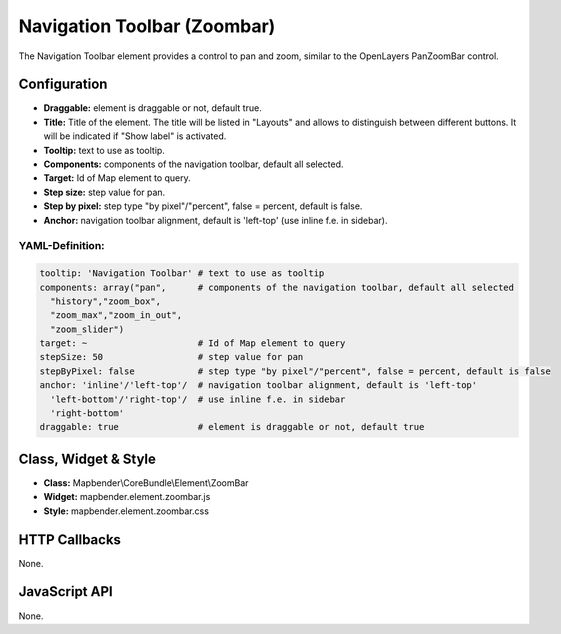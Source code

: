 .. _zoom_bar:

Navigation Toolbar (Zoombar)
******************************

The Navigation Toolbar element provides a control to pan and zoom, similar to the OpenLayers PanZoomBar control. 

.. image:: ../../../figures/de/zoom_bar.png
     :scale: 80

Configuration
=============

.. image:: ../../../figures/zoom_bar_configuration.png
     :scale: 80

* **Draggable:** element is draggable or not, default true.
* **Title:** Title of the element. The title will be listed in "Layouts" and allows to distinguish between different buttons. It will be indicated if "Show label" is activated.
* **Tooltip:** text to use as tooltip.
* **Components:** components of the navigation toolbar, default all selected.
* **Target:** Id of Map element to query.
* **Step size:** step value for pan.
* **Step by pixel:** step type "by pixel"/"percent", false = percent, default is false.
* **Anchor:** navigation toolbar alignment, default is 'left-top' (use inline f.e. in sidebar).

YAML-Definition:
----------------

.. code-block:: yaml

   tooltip: 'Navigation Toolbar' # text to use as tooltip
   components: array("pan",      # components of the navigation toolbar, default all selected
     "history","zoom_box",
     "zoom_max","zoom_in_out",
     "zoom_slider")
   target: ~                     # Id of Map element to query
   stepSize: 50                  # step value for pan 
   stepByPixel: false            # step type "by pixel"/"percent", false = percent, default is false
   anchor: 'inline'/'left-top'/  # navigation toolbar alignment, default is 'left-top' 
     'left-bottom'/'right-top'/  # use inline f.e. in sidebar
     'right-bottom'
   draggable: true               # element is draggable or not, default true

Class, Widget & Style
============================

* **Class:** Mapbender\\CoreBundle\\Element\\ZoomBar
* **Widget:** mapbender.element.zoombar.js
* **Style:** mapbender.element.zoombar.css

HTTP Callbacks
==============

None.

JavaScript API
==============

None.
